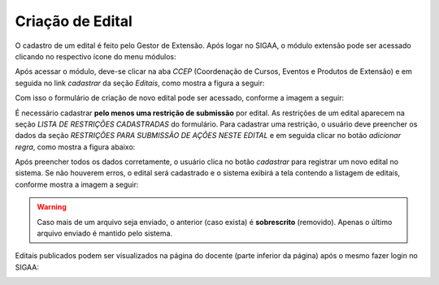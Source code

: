 Criação de Edital
-----------------

O cadastro de um edital é feito pelo Gestor de Extensão. Após logar no SIGAA, o módulo extensão pode ser acessado
clicando no respectivo ícone do menu módulos:

.. image:: /_static/img/extensao/menu-extensao.png

Após acessar o módulo, deve-se clicar na aba *CCEP* (Coordenação de Cursos, Eventos e Produtos de Extensão) e em
seguida no link *cadastrar* da seção *Editais*, como mostra a figura a seguir:

.. image:: /_static/img/extensao/link-cadastrar-edital.png

Com isso o formulário de criação de novo edital pode ser acessado, conforme a imagem a seguir:

.. image:: /_static/img/extensao/form-edital.png

.. only:: html

    Todos campos marcados com |asterisco| são *requeridos*. Os campos que contém o ícone |campo_data| são do tipo
    data: o usuário clica no ícone e em seguida escolhe uma data no calendário que é exibido na tela. Também é
    possível passar o cursor do mouse nos ícones |ajuda| para obter mais informações a respeito do campo a ser
    preenchido.

.. |asterisco| image:: /_static/img/asterisco.png
.. |campo_data| image:: /_static/img/campo-data.png
.. |ajuda| image:: /_static/img/ajuda.png

.. only:: latex

    Todos campos marcados com |asterisco_pdf| são *requeridos*. Os campos que contém o ícone |campo_data_pdf| são do tipo
    data: o usuário clica no ícone e em seguida escolhe uma data no calendário que é exibido na tela. Também é
    possível passar o cursor do mouse nos ícones |ajuda_pdf| para obter mais informações a respeito do campo a ser
    preenchido.

.. |asterisco_pdf| image:: /_static/img/asterisco-pdf.png
.. |campo_data_pdf| image:: /_static/img/campo-data-pdf.png
.. |ajuda_pdf| image:: /_static/img/ajuda-pdf.png

É necessário cadastrar **pelo menos uma restrição de submissão** por edital. As restrições de um edital
aparecem na seção *LISTA DE RESTRIÇÕES CADASTRADAS* do formulário. Para cadastrar uma restrição, o
usuário deve preencher os dados da seção *RESTRIÇÕES PARA SUBMISSÃO DE AÇÕES NESTE EDITAL* e em seguida clicar
no botão *adicionar regra*, como mostra a figura abaixo:

.. image:: /_static/img/extensao/adicionar-regra.png

Após preencher todos os dados corretamente, o usuário clica no botão *cadastrar* para registrar um novo edital
no sistema. Se não houverem erros, o edital será cadastrado e o sistema exibirá a tela contendo a listagem de
editais, conforme mostra a imagem a seguir:

.. image:: /_static/img/extensao/listagem-editais.png

.. only:: html

    Nessa tela é possível clicar no botão |seta_direita| para carregar o formulário de envio de arquivo para o edital.
    O usuário clica no botão *Escolher Arquivo* para escolher o arquivo a ser enviado e sem seguida no botão *enviar arquivo* para salvá-lo,
    conforme mostra a imagem a seguir:

.. only:: latex

    Nessa tela é possível clicar no botão |seta_direita_pdf| para carregar o formulário de envio de arquivo para o edital.
    O usuário clica no botão *Escolher Arquivo* para escolher o arquivo a ser enviado e sem seguida no botão *Enviar Arquivo* para salvá-lo,
    conforme mostra a imagem a seguir:

.. image:: /_static/img/extensao/form-enviar-arquivo.png

.. warning::
    Caso mais de um arquivo seja enviado, o anterior (caso exista) é **sobrescrito** (removido). Apenas o último arquivo
    enviado é mantido pelo sistema.

.. |seta_direita| image:: /_static/img/seta-direita.png
.. |seta_direita_pdf| image:: /_static/img/seta-direita-pdf.png

Editais publicados podem ser visualizados na página do docente (parte inferior da página) após o mesmo fazer
login no SIGAA:

.. image:: /_static/img/extensao/edital-docente.png

.. raw:: latex

    \newpage
